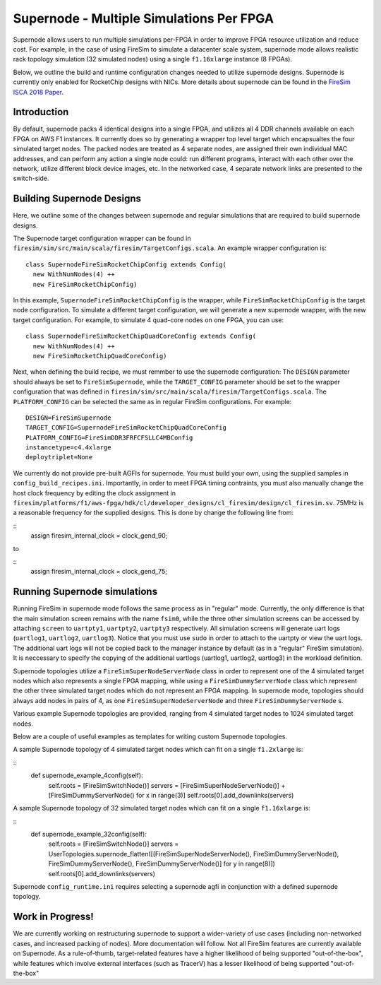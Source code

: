 Supernode - Multiple Simulations Per FPGA
============================================

Supernode allows users to run multiple simulations per-FPGA in order to improve
FPGA resource utilization and reduce cost. For example, in the case of using
FireSim to simulate a datacenter scale system, supernode mode allows
realistic rack topology simulation (32 simulated nodes) using a
single ``f1.16xlarge`` instance (8 FPGAs).

Below, we outline the build and runtime configuration changes needed to utilize
supernode designs. Supernode is currently only enabled for RocketChip designs
with NICs. More details about supernode can be found in the `FireSim ISCA 2018
Paper <https://sagark.org/assets/pubs/firesim-isca2018.pdf>`__.

Introduction
-----------

By default, supernode packs 4 identical designs into a single FPGA, and
utilizes all 4 DDR channels available on each FPGA on AWS F1 instances. It
currently does so by generating a wrapper top level target which encapsualtes
the four simulated target nodes. The packed nodes are treated as 4 separate
nodes, are assigned their own individual MAC addresses, and can perform any
action a single node could: run different programs, interact with each other
over the network, utilize different block device images, etc. In the networked
case, 4 separate network links are presented to the switch-side.

Building Supernode Designs
-----------

Here, we outline some of the changes between supernode and regular
simulations that are required to build supernode designs.

The Supernode target configuration wrapper can be found in
``firesim/sim/src/main/scala/firesim/TargetConfigs.scala``.  An example wrapper configuration is:

::

    class SupernodeFireSimRocketChipConfig extends Config(
      new WithNumNodes(4) ++
      new FireSimRocketChipConfig)

In this example, ``SupernodeFireSimRocketChipConfig`` is the wrapper, while
``FireSimRocketChipConfig`` is the target node configuration. To
simulate a different target configuration, we will generate a new supernode
wrapper, with the new target configuration. For example, to simulate 4 quad-core
nodes on one FPGA, you can use:

::

    class SupernodeFireSimRocketChipQuadCoreConfig extends Config(
      new WithNumNodes(4) ++
      new FireSimRocketChipQuadCoreConfig)

Next, when defining the build recipe, we must remmber to use the supernode
configuration: The ``DESIGN`` parameter should always be set to
``FireSimSupernode``, while the ``TARGET_CONFIG`` parameter should be set to the
wrapper configuration that was defined in
``firesim/sim/src/main/scala/firesim/TargetConfigs.scala``.  The ``PLATFORM_CONFIG`` can
be selected the same as in regular FireSim configurations.  For example:

::

    DESIGN=FireSimSupernode
    TARGET_CONFIG=SupernodeFireSimRocketChipQuadCoreConfig
    PLATFORM_CONFIG=FireSimDDR3FRFCFSLLC4MBConfig
    instancetype=c4.4xlarge
    deploytriplet=None


We currently do not provide pre-built AGFIs for supernode. You must build your
own, using the supplied samples in ``config_build_recipes.ini``.
Importantly, in order to meet FPGA timing contraints, you must also manually
change the host clock frequency by editing the clock assignment in
``firesim/platforms/f1/aws-fpga/hdk/cl/developer_designs/cl_firesim/design/cl_firesim.sv``.
75MHz is a reasonable frequency for the supplied designs.
This is done by change the following line from:

::
    assign firesim_internal_clock = clock_gend_90;

to

::
    assign firesim_internal_clock = clock_gend_75;


Running Supernode simulations
--------------------

Running FireSim in supernode mode follows the same process as in
"regular" mode. Currently, the only difference is that the main simulation
screen remains with the name ``fsim0``, while the three other simulation screens
can be accessed by attaching ``screen`` to ``uartpty1``, ``uartpty2``, ``uartpty3``
respectively. All simulation screens will generate uart logs (``uartlog1``,
``uartlog2``, ``uartlog3``). Notice that you must use ``sudo`` in order to
attach to the uartpty or view the uart logs. The additional uart logs will not
be copied back to the manager instance by default (as in a "regular" FireSim
simulation). It is neccessary to specify the copying of the additional uartlogs
(uartlog1, uartlog2, uartlog3) in the workload definition.

Supernode topologies utilize a ``FireSimSuperNodeServerNode`` class in order to
represent one of the 4 simulated target nodes which also represents a single
FPGA mapping, while using a ``FireSimDummyServerNode`` class which represent
the other three simulated target nodes which do not represent an FPGA mapping.
In supernode mode, topologies should always add nodes in pairs of 4, as one
``FireSimSuperNodeServerNode`` and three ``FireSimDummyServerNode`` s.

Various example Supernode topologies are provided, ranging from 4 simulated
target nodes to 1024 simulated target nodes.

Below are a couple of useful examples as templates for writing custom
Supernode topologies.


A sample Supernode topology of 4 simulated target nodes which can fit on a
single ``f1.2xlarge`` is:

::
  def supernode_example_4config(self):
    self.roots = [FireSimSwitchNode()]
    servers = [FireSimSuperNodeServerNode()] + [FireSimDummyServerNode() for x in range(3)]
    self.roots[0].add_downlinks(servers)


A sample Supernode topology of 32 simulated target nodes which can fit on a
single ``f1.16xlarge`` is:

::
  def supernode_example_32config(self):
          self.roots = [FireSimSwitchNode()]
          servers = UserTopologies.supernode_flatten([[FireSimSuperNodeServerNode(), FireSimDummyServerNode(), FireSimDummyServerNode(), FireSimDummyServerNode()] for y in range(8)])
          self.roots[0].add_downlinks(servers)


Supernode ``config_runtime.ini`` requires selecting a supernode agfi in conjunction with a defined supernode topology.


Work in Progress!
--------------------

We are currently working on restructuring supernode to support a
wider-variety of use cases (including non-networked cases, and increased
packing of nodes). More documentation will follow.
Not all FireSim features are currently available on Supernode. As a
rule-of-thumb, target-related features have a higher likelihood of being
supported "out-of-the-box", while features which involve external interfaces
(such as TracerV) has a lesser likelihood of being supported "out-of-the-box"
